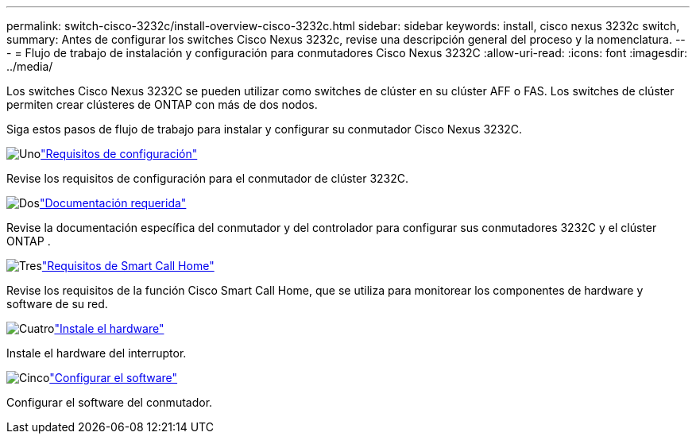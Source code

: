 ---
permalink: switch-cisco-3232c/install-overview-cisco-3232c.html 
sidebar: sidebar 
keywords: install, cisco nexus 3232c switch, 
summary: Antes de configurar los switches Cisco Nexus 3232c, revise una descripción general del proceso y la nomenclatura. 
---
= Flujo de trabajo de instalación y configuración para conmutadores Cisco Nexus 3232C
:allow-uri-read: 
:icons: font
:imagesdir: ../media/


[role="lead"]
Los switches Cisco Nexus 3232C se pueden utilizar como switches de clúster en su clúster AFF o FAS. Los switches de clúster permiten crear clústeres de ONTAP con más de dos nodos.

Siga estos pasos de flujo de trabajo para instalar y configurar su conmutador Cisco Nexus 3232C.

.image:https://raw.githubusercontent.com/NetAppDocs/common/main/media/number-1.png["Uno"]link:configure-reqs-3232c.html["Requisitos de configuración"]
[role="quick-margin-para"]
Revise los requisitos de configuración para el conmutador de clúster 3232C.

.image:https://raw.githubusercontent.com/NetAppDocs/common/main/media/number-2.png["Dos"]link:required-documentation-3232c.html["Documentación requerida"]
[role="quick-margin-para"]
Revise la documentación específica del conmutador y del controlador para configurar sus conmutadores 3232C y el clúster ONTAP .

.image:https://raw.githubusercontent.com/NetAppDocs/common/main/media/number-3.png["Tres"]link:smart-call-home-3232c.html["Requisitos de Smart Call Home"]
[role="quick-margin-para"]
Revise los requisitos de la función Cisco Smart Call Home, que se utiliza para monitorear los componentes de hardware y software de su red.

.image:https://raw.githubusercontent.com/NetAppDocs/common/main/media/number-4.png["Cuatro"]link:install-hardware-workflow.html["Instale el hardware"]
[role="quick-margin-para"]
Instale el hardware del interruptor.

.image:https://raw.githubusercontent.com/NetAppDocs/common/main/media/number-5.png["Cinco"]link:configure-software-overview-3232c-cluster.html["Configurar el software"]
[role="quick-margin-para"]
Configurar el software del conmutador.
